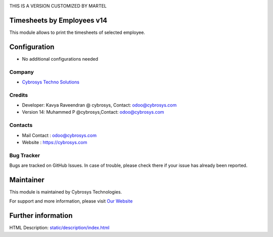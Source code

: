 .. image:: https://img.shields.io/badge/licence-AGPL--1-blue.svg
    :target: http://www.gnu.org/licenses/agpl-3.0-standalone.html
    :alt: License: AGPL-3


THIS IS A VERSION CUSTOMIZED BY MARTEL

Timesheets by Employees v14
===========================

This module allows to print the timesheets of selected employee.

Configuration
=============
* No additional configurations needed

Company
-------
* `Cybrosys Techno Solutions <https://cybrosys.com/>`__

Credits
-------
* Developer:	Kavya Raveendran @ cybrosys, Contact: odoo@cybrosys.com
*    		    Version 14: Muhammed P @cybrosys,Contact: odoo@cybrosys.com

Contacts
--------
* Mail Contact : odoo@cybrosys.com
* Website : https://cybrosys.com

Bug Tracker
-----------
Bugs are tracked on GitHub Issues. In case of trouble, please check there if your issue has already been reported.

Maintainer
==========
.. image:: https://cybrosys.com/images/logo.png
   :target: https://cybrosys.com

This module is maintained by Cybrosys Technologies.

For support and more information, please visit `Our Website <https://cybrosys.com/>`__

Further information
===================
HTML Description: `<static/description/index.html>`__

